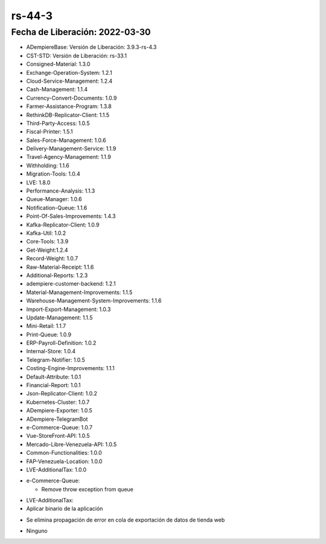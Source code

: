 .. _documento/versión-44-3:

**rs-44-3**
===========

**Fecha de Liberación:** 2022-03-30
-----------------------------------

.. data:: Soporte a Versiones

- ADempiereBase: Versión de Liberación: 3.9.3-rs-4.3
- CST-STD: Versión de Liberación: rs-33.1
- Consigned-Material: 1.3.0
- Exchange-Operation-System: 1.2.1
- Cloud-Service-Management: 1.2.4
- Cash-Management: 1.1.4
- Currency-Convert-Documents: 1.0.9
- Farmer-Assistance-Program: 1.3.8
- RethinkDB-Replicator-Client: 1.1.5
- Third-Party-Access: 1.0.5
- Fiscal-Printer: 1.5.1
- Sales-Force-Management: 1.0.6
- Delivery-Management-Service: 1.1.9
- Travel-Agency-Management: 1.1.9
- Withholding: 1.1.6
- Migration-Tools: 1.0.4
- LVE: 1.8.0
- Performance-Analysis: 1.1.3
- Queue-Manager: 1.0.6
- Notification-Queue: 1.1.6
- Point-Of-Sales-Improvements: 1.4.3
- Kafka-Replicator-Client: 1.0.9
- Kafka-Util: 1.0.2
- Core-Tools: 1.3.9
- Get-Weight:1.2.4
- Record-Weight: 1.0.7
- Raw-Material-Receipt: 1.1.6
- Additional-Reports: 1.2.3
- adempiere-customer-backend: 1.2.1
- Material-Management-Improvements: 1.1.5
- Warehouse-Management-System-Improvements: 1.1.6
- Import-Export-Management: 1.0.3
- Update-Management: 1.1.5
- Mini-Retail: 1.1.7
- Print-Queue: 1.0.9
- ERP-Payroll-Definition: 1.0.2
- Internal-Store: 1.0.4
- Telegram-Notifier: 1.0.5
- Costing-Engine-Improvements: 1.1.1
- Default-Attribute: 1.0.1
- Financial-Report: 1.0.1
- Json-Replicator-Client: 1.0.2
- Kubernetes-Cluster: 1.0.7
- ADempiere-Exporter: 1.0.5
- ADempiere-TelegramBot
- e-Commerce-Queue: 1.0.7
- Vue-StoreFront-API: 1.0.5
- Mercado-Libre-Venezuela-API: 1.0.5
- Common-Functionalities: 1.0.0
- FAP-Venezuela-Location: 1.0.0
- LVE-AdditionalTax: 1.0.0

.. data:: Detalle Técnico

- e-Commerce-Queue:
  
  - Remove throw exception from queue
	
.. data:: Requerimientos

- LVE-AdditionalTax:

- Aplicar binario de la aplicación

.. data:: Novedades
- Se elimina propagación de error en cola de exportación de datos de tienda web

.. data:: Reportes Relacionados

- Ninguno